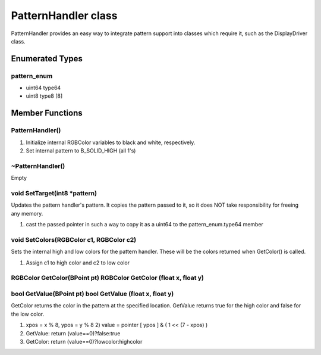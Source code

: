 PatternHandler class
####################

PatternHandler provides an easy way to integrate pattern support into
classes which require it, such as the DisplayDriver class.


Enumerated Types
================

pattern_enum
------------

- uint64 type64
- uint8 type8 [8]

Member Functions
================

PatternHandler()
----------------


1. Initialize internal RGBColor variables to black and white, respectively.
2. Set internal pattern to B_SOLID_HIGH (all 1's)

~PatternHandler()
-----------------

Empty


void SetTarget(int8 \*pattern)
------------------------------

Updates the pattern handler's pattern. It copies the pattern passed to
it, so it does NOT take responsibility for freeing any memory.


1. cast the passed pointer in such a way to copy it as a uint64 to the
   pattern_enum.type64 member

void SetColors(RGBColor c1, RGBColor c2)
----------------------------------------

Sets the internal high and low colors for the pattern handler. These
will be the colors returned when GetColor() is called.


1. Assign c1 to high color and c2 to low color


RGBColor GetColor(BPoint pt) RGBColor GetColor (float x, float y)
-----------------------------------------------------------------

bool GetValue(BPoint pt) bool GetValue (float x, float y)
---------------------------------------------------------

GetColor returns the color in the pattern at the specified location.
GetValue returns true for the high color and false for the low color.

1. xpos = x % 8, ypos = y % 8 2) value = pointer [ ypos ] & ( 1 << (7 - xpos) )
2. GetValue: return (value==0)?false:true
3. GetColor: return (value==0)?lowcolor:highcolor

